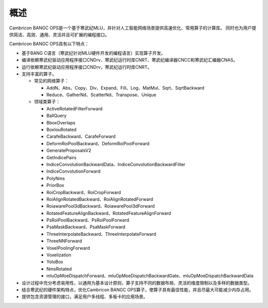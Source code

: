 .. _概述:

概述
====

Cambricon BANGC OPS是一个基于寒武纪MLU，并针对人工智能网络场景提供高速优化、常用算子的计算库。
同时也为用户提供简洁、高效、通用、灵活并且可扩展的编程接口。

Cambricon BANGC OPS具有以下特点：

- 基于BANG C语言（寒武纪针对MLU硬件开发的编程语言）实现算子开发。
- 编译依赖寒武纪驱动应用程序接口CNDrv、寒武纪运行时库CNRT、寒武纪编译器CNCC和寒武纪汇编器CNAS。
- 运行依赖寒武纪驱动应用程序接口CNDrv，寒武纪运行时库CNRT。


- 支持丰富的算子。

  -  常见的网络算子：

     * AddN、Abs、Copy、Div、Expand、Fill、Log、MatMul、Sqrt、SqrtBackward
     * Reduce、GatherNd、ScatterNd、Transpose、Unique

  -  领域类算子：

     * ActiveRotatedFilterForward
     * BallQuery
     * BboxOverlaps
     * BoxIouRotated
     * CarafeBackward、CarafeForward
     * DeformRoiPoolBackward、DeformRoiPoolForward
     * GenerateProposalsV2
     * GetIndicePairs
     * IndiceConvolutionBackwardData、IndiceConvolutionBackwardFilter
     * IndiceConvolutionForward
     * PolyNms
     * PriorBox
     * RoiCropBackward、RoiCropForward
     * RoiAlignRotatedBackward、RoiAlignRotatedForward
     * RoiawarePool3dBackward、RoiawarePool3dForward
     * RotatedFeatureAlignBackward、RotatedFeatureAlignForward
     * PsRoiPoolBackward、PsRoiPoolForward
     * PsaMaskBackward、PsaMaskForward
     * ThreeInterpolateBackward、ThreeInterpolateForward
     * ThreeNNForward
     * VoxelPoolingForward
     * Voxelization
     * YoloBox
     * NmsRotated
     * mluOpMoeDispatchForward、mluOpMoeDispatchBackwardGate、mluOpMoeDispatchBackwardData



- 设计过程中充分考虑易用性，以通用为基本设计原则，算子支持不同的数据布局、灵活的维度限制以及多样的数据类型。
- 结合寒武纪的硬件架构特点，优化Cambricon BANGC OPS算子，使算子具有最佳性能，并且尽最大可能减少内存占用。
- 提供包含资源管理的接口，满足用户多线程、多板卡的应用场景。
